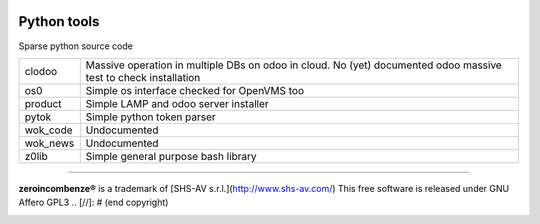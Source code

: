 |build status|_
|license agpl|_
|coverage status|_
|codecov status|_
|technical doc|_
|help zeroincombenze|_

Python tools
============

Sparse python source code

+----------+-----------------------------------------------------------+
| clodoo   | Massive operation in multiple DBs on odoo in cloud.       |
|          | No (yet) documented                                       |
|          | odoo massive test to check installation                   |
+----------+-----------------------------------------------------------+
| os0      | Simple os interface checked for OpenVMS too               |
+----------+-----------------------------------------------------------+
| product  | Simple LAMP and odoo server installer                     |
+----------+-----------------------------------------------------------+
| pytok    | Simple python token parser                                |
+----------+-----------------------------------------------------------+
| wok_code | Undocumented                                              |
+----------+-----------------------------------------------------------+
| wok_news | Undocumented                                              |
+----------+-----------------------------------------------------------+
| z0lib    | Simple general purpose bash library                       |
+----------+-----------------------------------------------------------+




.. [//]: # (copyright)

----

**zeroincombenze®** is a trademark of [SHS-AV s.r.l.](http://www.shs-av.com/)
This free software is released under GNU Affero GPL3
.. [//]: # (end copyright)

.. |build status| image:: https://travis-ci.org/zeroincombenze/tools.svg?branch=master
.. _build status: https://travis-ci.org/zeroincombenze/tools
.. |license agpl| image:: https://img.shields.io/badge/licence-AGPL--3-blue.svg
.. _license agpl: http://www.gnu.org/licenses/agpl-3.0.html
.. |coverage status| image:: https://coveralls.io/repos/github/zeroincombenze/tools/badge.svg?branch=master
.. _coverage status: https://coveralls.io/github/zeroincombenze/tools?branch=master
.. |codecov status| image:: https://codecov.io/gh/zeroincombenze/tools/branch/master/graph/badge.svg
.. _codecov status: https://codecov.io/gh/zeroincombenze/tools/branch/master
.. |technical doc| image:: http://www.zeroincombenze.it/wp-content/uploads/ci-ct/prd/button-docs-tools.svg
.. _technical doc: http://wiki.zeroincombenze.org/en/Python/opt
.. |help zeroincombenze| image:: http://www.zeroincombenze.it/wp-content/uploads/ci-ct/prd/button-help-tools.svg
.. _help zeroincombenze: http://wiki.zeroincombenze.org/en/Python/opt
.. image:: http://www.shs-av.com/wp-content/chat_with_us.png
   :target: https://www.zeroincombenze.it/chi-siamo/contatti
